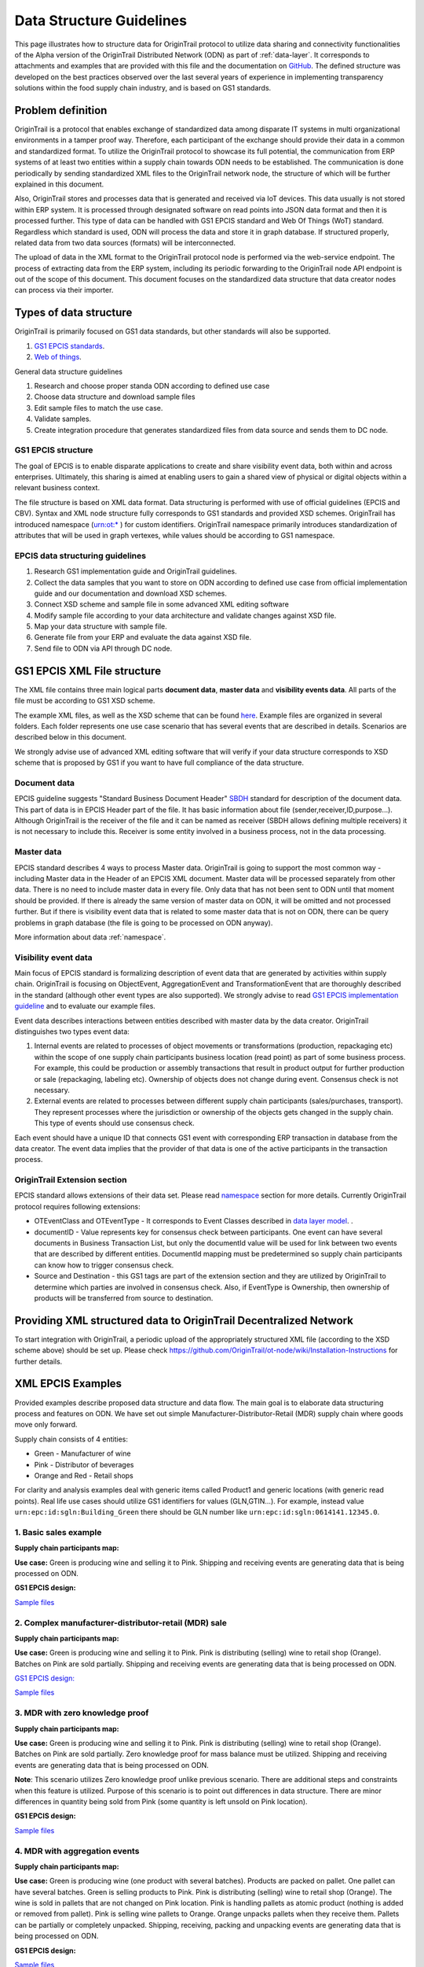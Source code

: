 ..  _data-structure-guidelines:

Data Structure Guidelines
=========================

This page illustrates how to structure data for OriginTrail protocol to
utilize data sharing and connectivity functionalities of the Alpha
version of the OriginTrail Distributed Network (ODN) as part of :ref:`data-layer`. It corresponds to
attachments and examples that are provided with this file and the
documentation on `GitHub`_. The defined structure was developed on the
best practices observed over the last several years of experience in
implementing transparency solutions within the food supply chain
industry, and is based on GS1 standards.

Problem definition
------------------------

OriginTrail is a protocol that enables exchange of standardized data
among disparate IT systems in multi organizational environments in a
tamper proof way. Therefore, each participant of the exchange should
provide their data in a common and standardized format. To utilize the
OriginTrail protocol to showcase its full potential,  the communication
from ERP systems of at least two entities within a supply chain towards
ODN needs to be established. The communication is done periodically by
sending standardized XML files to the OriginTrail network node, the
structure of which will be further explained in this document.

Also, OriginTrail stores and processes data that is generated and
received via IoT devices. This data usually is not stored within ERP
system. It is processed through designated software on read points into
JSON data format and then it is processed further. This type of data can
be handled with GS1 EPCIS standard and Web Of Things (WoT) standard.
Regardless which standard is used, ODN will process the data and store
it in graph database. If structured properly, related data from two data
sources (formats) will be interconnected.

The upload of data in the XML format to the OriginTrail protocol node is
performed via the web-service endpoint. The process of extracting data
from the ERP system, including its periodic forwarding to the
OriginTrail node API endpoint is out of the scope of this document. This
document focuses on the standardized data structure that data creator
nodes can process via their importer.

Types of data structure
------------------------------------

OriginTrail is primarily focused on GS1 data standards, but other
standards will also be supported.

1. `GS1 EPCIS standards`_.
2. `Web of things`_.

General data structure guidelines

1. Research and choose proper standa ODN according to defined use case
2. Choose data structure and download sample files
3. Edit sample files to match the use case.
4. Validate samples.
5. Create integration procedure that generates standardized files from
   data source and sends them to DC node.

GS1 EPCIS structure
~~~~~~~~~~~~~~~~~~~~~~~~~~~~~~

The goal of EPCIS is to enable disparate applications to create and
share visibility event data, both within and across enterprises.
Ultimately, this sharing is aimed at enabling users to gain a shared
view of physical or digital objects within a relevant business context.

The file structure is based on XML data format. Data structuring is
performed with use of official guidelines (EPCIS and CBV). Syntax and
XML node structure fully corresponds to GS1 standards and provided XSD
schemes. OriginTrail has introduced namespace (`urn:ot:\*`_ ) for custom
identifiers. OriginTrail namespace primarily introduces standardization
of attributes that will be used in graph vertexes, while values should
be according to GS1 namespace.

EPCIS data structuring guidelines
~~~~~~~~~~~~~~~~~~~~~~~~~~~~~~~~~~~~~~~~~~~~~~~~~~~~~

1. Research GS1 implementation guide and OriginTrail guidelines.
2. Collect the data samples that you want to store on ODN according to
   defined use case from official implementation guide and our
   documentation and download XSD schemes.
3. Connect XSD scheme and sample file in some advanced XML editing
   software
4. Modify sample file according to your data architecture and validate
   changes against XSD file.
5. Map your data structure with sample file.
6. Generate file from your ERP and evaluate the data against XSD file.
7. Send file to ODN via API through DC node.

GS1 EPCIS XML File structure
----------------------------

The XML file contains three main logical parts **document data**,
**master data** and **visibility events data**. All parts of the file
must be according to GS1 XSD scheme.

The example XML files, as well as the XSD scheme that can be found
`here`_. Example files are organized in several folders. Each folder
represents one use case scenario that has several events that are
described in details. Scenarios are described below in this document.

We strongly advise use of advanced XML editing software that will verify
if your data structure corresponds to XSD scheme that is proposed by GS1
if you want to have full compliance of the data structure.

Document data
~~~~~~~~~~~~~

EPCIS guideline suggests "Standard Business Document Header" `SBDH`_
standard for description of the document data. This part of data is in
EPCIS Header part of the file. It has basic information about file
(sender,receiver,ID,purpose...). Although OriginTrail is the receiver of
the file and it can be named as receiver (SBDH allows defining multiple
receivers) it is not necessary to include this. Receiver is some entity
involved in a business process, not in the data processing.

Master data
~~~~~~~~~~~

EPCIS standard describes 4 ways to process Master data. OriginTrail is
going to support the most common way - including Master data in the
Header of an EPCIS XML document. Master data will be processed
separately from other data. There is no need to include master data in
every file. Only data that has not been sent to ODN until that moment
should be provided. If there is already the same version of master data
on ODN, it will be omitted and not processed further. But if there is
visibility event data that is related to some master data that is not on
ODN, there can be query problems in graph database (the file is going to
be processed on ODN anyway).

More information about data :ref:`namespace`.

Visibility event data
~~~~~~~~~~~~~~~~~~~~~

Main focus of EPCIS standard is formalizing description of event data
that are generated by activities within supply chain. OriginTrail is
focusing on ObjectEvent, AggregationEvent and TransformationEvent that
are thoroughly described in the standard (although other event types are
also supported). We strongly advise to read `GS1 EPCIS implementation
guideline`_ and to evaluate our example files.

Event data describes interactions between entities described with master
data by the data creator. OriginTrail distinguishes two types event
data:

1. Internal events are related to processes of object movements or
   transformations (production, repackaging etc) within the scope of one
   supply chain participants business location (read point) as part of
   some business process. For example, this could be production or
   assembly transactions that result in product output for further
   production or sale (repackaging, labeling etc). Ownership of objects
   does not change during event. Consensus check is not necessary.

2. External events are related to processes between different supply
   chain participants (sales/purchases, transport). They represent
   processes where the jurisdiction or ownership of the objects gets
   changed in the supply chain. This type of events should use consensus
   check.

Each event should have a unique ID that connects GS1 event with
corresponding ERP transaction in database from the data creator. The
event data implies that the provider of that data is one of the active
participants in the transaction process.

OriginTrail Extension section
~~~~~~~~~~~~~~~~~~~~~~~~~~~~~

EPCIS standard allows extensions of their data set. Please read
`namespace`_ section for more details. Currently OriginTrail protocol
requires following extensions:

-  OTEventClass and OTEventType - It corresponds to Event Classes
   described in `data layer model`_. .
-  documentID - Value represents key for consensus check between
   participants. One event can have several documents in Business
   Transaction List, but only the documentId value will be used for link
   between two events that are described by different entities.
   DocumentId mapping must be predetermined so supply chain participants
   can know how to trigger consensus check.
-  Source and Destination - this GS1 tags are part of the extension
   section and they are utilized by OriginTrail to determine which
   parties are involved in consensus check. Also, if EventType is
   Ownership, then ownership of products will be transferred from source
   to destination.

Providing XML structured data to OriginTrail Decentralized Network
------------------------------------------------------------------

To start integration with OriginTrail, a periodic upload of the
appropriately structured XML file (according to the XSD scheme above)
should be set up. Please check
`https://github.com/OriginTrail/ot-node/wiki/Installation-Instructions`_
for further details.

XML EPCIS Examples
---------------------

Provided examples describe proposed data structure and data flow. The
main goal is to elaborate data structuring process and features on ODN.
We have set out simple Manufacturer-Distributor-Retail (MDR) supply
chain where goods move only forward.

Supply chain consists of 4 entities:

-  Green - Manufacturer of wine
-  Pink - Distributor of beverages
-  Orange and Red - Retail shops

For clarity and analysis examples deal with generic items called
Product1 and generic locations (with generic read points). Real life use
cases should utilize GS1 identifiers for values (GLN,GTIN...). For
example, instead value ``urn:epc:id:sgln:Building_Green`` there should
be GLN number like ``urn:epc:id:sgln:0614141.12345.0``.

1. Basic sales example
~~~~~~~~~~~~~~~~~~~~~~~~~~~~~

**Supply chain participants map:**

.. image:: Basic_sale.jpg
   :target: https://github.com/OriginTrail/ot-node/raw/develop/importers/xml_examples/Basic/
   :width: 600px

**Use case:** Green is producing wine and selling it to Pink. Shipping
and receiving events are generating data that is being processed on ODN.

**GS1 EPCIS design:**

.. image:: Design.JPG
   :target: https://github.com/OriginTrail/ot-node/raw/develop/importers/xml_examples/Basic/
   :width: 600px

`Sample files`_


2. Complex manufacturer-distributor-retail (MDR) sale
~~~~~~~~~~~~~~~~~~~~~~~~~~~~~~~~~~~~~~~~~~~~~~~~~~~~~~~~~~

**Supply chain participants map:**

|MDR example|

**Use case:** Green is producing wine and selling it to Pink. Pink is
distributing (selling) wine to retail shop (Orange). Batches on Pink are
sold partially. Shipping and receiving events are generating data that
is being processed on ODN.

`GS1 EPCIS design:`_

|EPCIS design2|

`Sample
files <https://github.com/OriginTrail/ot-node/blob/develop/importers/xml_examples/Retail/>`__

.. _3-mdr-with-zero-knowledge-proof:

3. MDR with zero knowledge proof
~~~~~~~~~~~~~~~~~~~~~~~~~~~~~~~~~~~~~~~~~~~~~~~~~~~~~~~~~~

**Supply chain participants map:**

|MDR with Zk|

**Use case:** Green is producing wine and selling it to Pink. Pink is
distributing (selling) wine to retail shop (Orange). Batches on Pink are
sold partially. Zero knowledge proof for mass balance must be utilized.
Shipping and receiving events are generating data that is being
processed on ODN.

**Note**: This scenario utilizes Zero knowledge proof unlike previous
scenario. There are additional steps and constraints when this feature
is utilized. Purpose of this scenario is to point out differences in
data structure. There are minor differences in quantity being sold from
Pink (some quantity is left unsold on Pink location).

**GS1 EPCIS design:** |EPCIS design3|

`Sample
files <https://github.com/OriginTrail/ot-node/blob/develop/importers/xml_examples/Retail_with_Zk/>`__

.. _4-mdr-with-aggregation-events:

4. MDR with aggregation events
~~~~~~~~~~~~~~~~~~~~~~~~~~~~~~~~~~~~~~~~~~

**Supply chain participants map:** |MDR with Aggregation|

**Use case:** Green is producing wine (one product with several
batches). Products are packed on pallet. One pallet can have several
batches. Green is selling products to Pink. Pink is distributing
(selling) wine to retail shop (Orange). The wine is sold in pallets that
are not changed on Pink location. Pink is handling pallets as atomic
product (nothing is added or removed from pallet). Pink is selling wine
pallets to Orange. Orange unpacks pallets when they receive them.
Pallets can be partially or completely unpacked. Shipping, receiving,
packing and unpacking events are generating data that is being processed
on ODN.

**GS1 EPCIS design:** |EPCIS design3|

`Sample files`_

.. |Basic sales example| image:: https://github.com/OriginTrail/ot-node/blob/develop/importers/xml_examples/Basic/Basic_sale.jpg
.. |EPCIS design1| image:: https://github.com/OriginTrail/ot-node/blob/develop/importers/xml_examples/Basic/Design.JPG
.. |MDR example| image:: https://github.com/OriginTrail/ot-node/blob/develop/importers/xml_examples/Retail/Complex_manufacturer-distributor-retail_(MDR)_sale.jpg
.. |EPCIS design2| image:: https://github.com/OriginTrail/ot-node/blob/develop/importers/xml_examples/Retail/Design.JPG
.. |MDR with Zk| image:: https://github.com/OriginTrail/ot-node/blob/develop/importers/xml_examples/Retail_with_Zk/Complex_manufacturer-distributor-retail_(MDR)_sale.jpg
.. |EPCIS design3| image:: https://github.com/OriginTrail/ot-node/blob/develop/importers/xml_examples/Retail_with_Zk/Design.jpg
.. |MDR with Aggregation| image:: https://github.com/OriginTrail/ot-node/blob/develop/importers/xml_examples/Retail_with_aggregation/MDR_with_aggregation_events.jpg




.. _namespace: https://github.com/OriginTrail/ot-node/wiki/OriginTrail-GS1-EPCIS-customized-namespace
.. _data layer model: https://github.com/OriginTrail/ot-node/wiki/Graph-structure-in-OriginTrail-Data-Layer---version-1.0
.. _`https://github.com/OriginTrail/ot-node/wiki/Installation-Instructions`: https://github.com/OriginTrail/ot-node/wiki/Integration-Instructions
.. _GS1 EPCIS implementation guideline: https://www.gs1.org/docs/epc/EPCIS_Guideline.pdf
.. _`urn:ot:\*`: https://github.com/OriginTrail/ot-node/wiki/OriginTrail-GS1-EPCIS-customized-namespace
.. _here: https://github.com/OriginTrail/ot-node/blob/develop/importers/
.. _SBDH: https://www.gs1.org/sites/default/files/docs/xml/SBDH_v1_3_Technical_Implementation_Guide.pdf
.. _GitHub: https://github.com/OriginTrail/ot-node
.. _GS1 EPCIS standards: https://www.gs1.org/sites/default/files/docs/epc/EPCIS-Standard-1.2-r-2016-09-29.pdf
.. _Web of things: https://www.w3.org/Submission/wot-model/
.. _Sample files: https://github.com/OriginTrail/ot-node/blob/develop/importers/xml_examples/
.. _`GS1 EPCIS design:`: https://github.com/OriginTrail/ot-node/blob/develop/importers/xml_examples/Retail/Design.JPG
